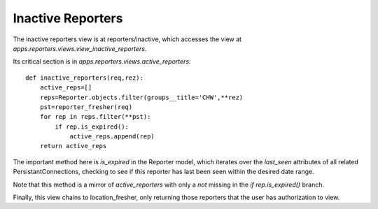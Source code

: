Inactive Reporters
======================
The inactive reporters view is at reporters/inactive, which accesses the view at
`apps.reporters.views.view_inactive_reporters`.

Its critical section is in `apps.reporters.views.active_reporters`::

    def inactive_reporters(req,rez):
        active_reps=[]
        reps=Reporter.objects.filter(groups__title='CHW',**rez)
        pst=reporter_fresher(req)
        for rep in reps.filter(**pst):
            if rep.is_expired():
                active_reps.append(rep)
        return active_reps
        
The important method here is `is_expired` in the Reporter model, which iterates
over the `last_seen` attributes of all related PersistantConnections, checking
to see if this reporter has last been seen within the desired date range.

Note that this method is a mirror of `active_reporters` with only a `not` missing 
in the `if rep.is_expired()` branch.

Finally, this view chains to location_fresher, only returning those reporters
that the user has authorization to view.

